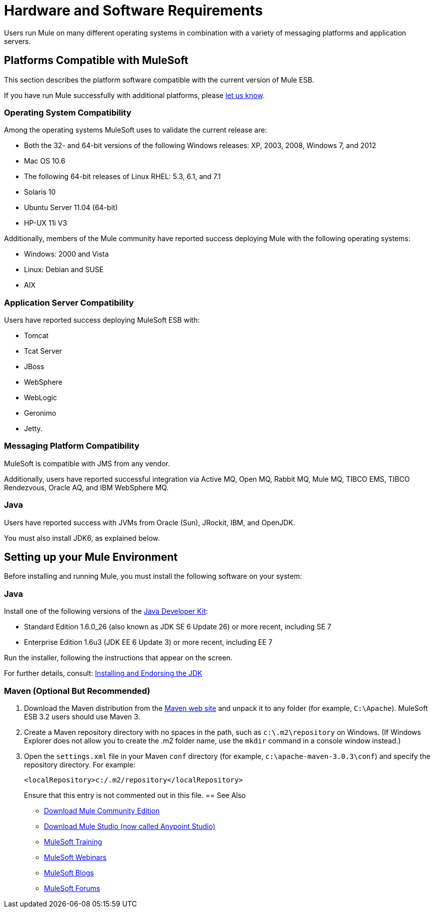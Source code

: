 = Hardware and Software Requirements
:keywords: hardware, software, requirements

Users run Mule on many different operating systems in combination with a variety of messaging platforms and application servers.

== Platforms Compatible with MuleSoft

This section describes the platform software compatible with the current version of Mule ESB.

If you have run Mule successfully with additional platforms, please mailto:documentation@mulesoft.com[let us know].

=== Operating System Compatibility

Among the operating systems MuleSoft uses to validate the current release are:

* Both the 32- and 64-bit versions of the following Windows releases: XP, 2003, 2008, Windows 7, and 2012
* Mac OS 10.6
* The following 64-bit releases of Linux RHEL: 5.3, 6.1, and 7.1
* Solaris 10
* Ubuntu Server 11.04 (64-bit)
* HP-UX 11i V3

Additionally, members of the Mule community have reported success deploying Mule with the following operating systems:

* Windows: 2000 and Vista
* Linux: Debian and SUSE
* AIX

=== Application Server Compatibility

Users have reported success deploying MuleSoft ESB with:

* Tomcat
* Tcat Server
* JBoss
* WebSphere
* WebLogic
* Geronimo
* Jetty.

=== Messaging Platform Compatibility

MuleSoft is compatible with JMS from any vendor.

Additionally, users have reported successful integration via Active MQ, Open MQ, Rabbit MQ, Mule MQ, TIBCO EMS, TIBCO Rendezvous, Oracle AQ, and IBM WebSphere MQ.

=== Java

Users have reported success with JVMs from Oracle (Sun), JRockit, IBM, and OpenJDK.

You must also install JDK6, as explained below.

== Setting up your Mule Environment

Before installing and running Mule, you must install the following software on your system:

=== Java

Install one of the following versions of the http://www.oracle.com/technetwork/java/javase/downloads/index.html[Java Developer Kit]:

* Standard Edition 1.6.0_26 (also known as JDK SE 6 Update 26) or more recent, including SE 7
* Enterprise Edition 1.6u3 (JDK EE 6 Update 3) or more recent, including EE 7

Run the installer, following the instructions that appear on the screen.

For further details, consult: link:/mule-user-guide/v/3.3/installing-and-endorsing-the-jdk[Installing and Endorsing the JDK]

=== Maven (Optional But Recommended)

. Download the Maven distribution from the http://maven.apache.org/[Maven web site] and unpack it to any folder (for example, `C:\Apache`). MuleSoft ESB 3.2 users should use Maven 3.
. Create a Maven repository directory with no spaces in the path, such as `c:\.m2\repository` on Windows. (If Windows Explorer does not allow you to create the .m2 folder name, use the `mkdir` command in a console window instead.)
. Open the `settings.xml` file in your Maven `conf` directory (for example, `c:\apache-maven-3.0.3\conf`) and specify the repository directory. For example:
+
[source, xml]
----
<localRepository>c:/.m2/repository</localRepository>
----
+
Ensure that this entry is not commented out in this file.
== See Also

* link:https://developer.mulesoft.com/anypoint-platform[Download Mule Community Edition]
* link:https://www.mulesoft.com/platform/studio[Download Mule Studio (now called Anypoint Studio)]
* link:http://training.mulesoft.com[MuleSoft Training]
* link:https://www.mulesoft.com/webinars[MuleSoft Webinars]
* link:http://blogs.mulesoft.com[MuleSoft Blogs]
* link:http://forums.mulesoft.com[MuleSoft Forums]
